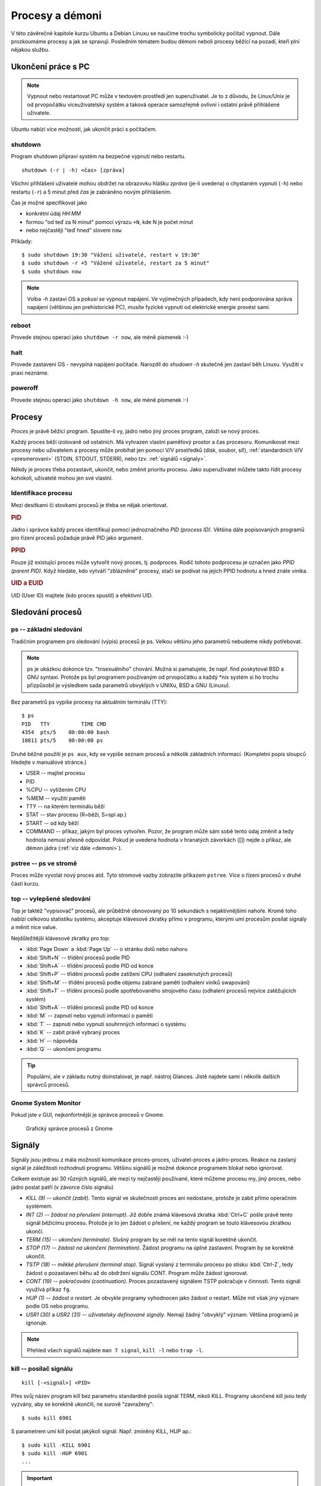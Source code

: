 Procesy a démoni
****************

V této závěrečné kapitole kurzu Ubuntu a Debian Linuxu se naučíme trochu symbolicky počítač vypnout.
Dále prozkoumáme procesy a jak se spravují. Posledním tématem budou démoni neboli procesy běžící na
pozadí, kteří plní nějakou službu.

.. _vypnutiPC:

Ukončení práce s PC
===================

.. note:: Vypnout nebo restartovat PC může v textovém prostředí jen superuživatel. Je to z důvodu,
   že Linux/Unix je od prvopočátku víceuživatelský systém a taková operace samozřejmě ovlivní i
   ostatní právě přihlášené uživatele.

Ubuntu nabízí více možnosti, jak ukončit práci s počítačem.

shutdown
--------

Program shutdown připraví systém na bezpečné vypnutí nebo restartu.

::

	shutdown (-r | -h) <čas> [zpráva]

Všichni přihlášení uživatelé mohou obdržet na obrazovku hlášku *zpráva* (je-li uvedena) o chystaném
vypnutí (``-h``) nebo restartu (``-r``) a 5 minut před *čas* je zabráněno novým přihlášením.

Čas je možné specifikovat jako

* konkrétní údaj *HH:MM*
* formou "od teď za N minut" pomocí výrazu ``+N``, kde N je počet minut
* nebo nejčastěji "teď hned" slovem ``now``

Příklady::

	$ sudo shutdown 19:30 "Vážení uživatelé, restart v 19:30"
	$ sudo shutdown -r +5 "Vážené uživatelé, restart za 5 minut"
	$ sudo shutdown now

.. note:: Volba `-h` zastaví OS a *pokusí se* vypnout napájení. Ve vyjímečných případech, kdy není
   podporována správa napájení (většinou jen prehistorické PC), musíte fyzické vypnutí od elektrické
   energie provést sami.

reboot
------

Provede stejnou operaci jako ``shutdown -r now``, ale méně písmenek :-)

halt
----

Provede zastavení OS - nevypíná napájení počítače. Narozdíl do `shudown -h` skutečně jen zastaví běh
Linuxu. Využití v praxi neznáme.

poweroff
--------

Provede stejnou operaci jako ``shutdown -h now``, ale méně písmenek :-)

.. Kvíz:
   Q: Využitím jaké dříve popisované vlastnosti byste vysvětlili, že v CLI může vypnutí nebo restart provést jen root, ale v GUI kdokoli?
   A: Program na vypnutí v GUI má SUID/GUID bit.

Procesy
=======

*Proces* je právě běžící program. Spustíte-li vy, jádro nebo jiný proces program, založí se nový
proces.

Každý proces běží izolovaně od ostatních. Má vyhrazen vlastní paměťový prostor a čas procesoru.
Komunikovat mezi procesy nebo uživatelem a procesy může probíhat jen pomocí V/V prostředků (disk,
soubor, síť), :ref:`standardních V/V <presmerovani>` (STDIN, STDOUT, STDERR), nebo tzv.
:ref:`signálů <signaly>`.

Někdy je proces třeba pozastavit, ukončit, nebo změnit prioritu procesu. Jako superuživatel můžete
takto řídit procesy kohokoli, uživatelé mohou jen své vlastní.

Identifikace procesu
--------------------

Mezi desítkami či stovkami procesů je třeba se nějak orientovat.

.. rubric:: PID

Jádro i správce každý proces identifikují pomocí jednoznačného *PID (process ID)*. Většina dále
popisovaných programů pro řízení procesů požaduje právě PID jako argument.

.. rubric:: PPID

Pouze již existující proces může vytvořit nový proces, tj. podproces. Rodič tohoto podprocesu je
označen jako *PPID (parent PID)*. Když hledáte, kdo vytváří "zblázněné" procesy, stačí se podívat na
jejich PPID hodnotu a hned znáte viníka.

.. rubric:: UID a EUID

UID (User ID) majitele (kdo proces spustil) a efektivní UID.

Sledování procesů
=================

ps -- základní sledování
------------------------

Tradičním programem pro sledování (výpis) procesů je ps. Velkou většinu jeho parametrů nebudeme
nikdy potřebovat.

.. note:: ps je ukázkou dokonce tzv. "trisexuálního" chování. Možná si pamatujete, že např. find
   poskytoval BSD a GNU syntaxi. Protože ps byl programem používaným od prvopočátku a každý \*nix
   systém si ho trochu přizpůsobil je výsledkem sada parametrů obvyklých v UNIXu, BSD a GNU
   (Linuxu).

Bez parametrů ps vypíše procesy na aktuálním terminálu (TTY)::

	$ ps
	PID   TTY          TIME CMD
	4354  pts/5    00:00:00 bash
	10811 pts/5    00:00:00 ps

Druhé běžné použití je ``ps aux``, kdy se vypíše seznam procesů a několik základních informací.
(Kompletní popis sloupců hledejte v manuálové stránce.)

* USER -- majitel procesu
* PID
* %CPU -- vytížením CPU
* %MEM -- využití paměti
* TTY -- na kterém terminálu běží
* STAT -- stav procesu (R=běží, S=spí ap.)
* START -- od kdy běží
* COMMAND -- příkaz, jakým byl proces vytvořen. Pozor, že program může sám sobě tento údaj změnit a tedy hodnota nemusí přesně odpovídat. Pokud je uvedena hodnota v hranatých závorkách ([]) nejde o příkaz, ale démon jádra (:ref:`viz dále <demoni>`).

.. code-block:: none
   :caption: Ukázka výpisu ps (zkráceno)

   $ ps aux
   USER       PID %CPU %MEM    VSZ   RSS TTY      STAT START   TIME COMMAND
   root         1  0.0  0.0  27212  3048 ?        Ss   09:52   0:01 /sbin/init
   root         2  0.0  0.0      0     0 ?        S    09:52   0:00 [kthreadd]
   root         3  0.0  0.0      0     0 ?        S    09:52   0:00 [ksoftirqd/0]
   root         5  0.0  0.0      0     0 ?        S<   09:52   0:00 [kworker/0:0H]
   root         7  0.0  0.0      0     0 ?        S    09:52   0:00 [migration/0]
   root         8  0.0  0.0      0     0 ?        S    09:52   0:00 [rcu_bh]
   root         9  0.0  0.0      0     0 ?        S    09:52   0:00 [rcuob/0]
   root        10  0.0  0.0      0     0 ?        S    09:52   0:00 [rcuob/1]
   syslog    1086  0.0  0.0 247468  1528 ?        Sl   09:53   0:00 rsyslogd -c5
   root      1092  0.0  0.0 272224  4848 ?        Sl   09:53   0:00 /usr/lib/policy
   avahi     1120  0.0  0.0  32348  1728 ?        S    09:53   0:00 avahi-daemon: r
   avahi     1121  0.0  0.0  32228   468 ?        S    09:53   0:00 avahi-daemon: c

pstree -- ps ve stromě
----------------------

Proces může vyvolat nový proces atd. Tyto stromové vazby zobrazíte příkazem ``pstree``. Více o řízení procesů v druhé části kurzu.

.. code-block:: none
   :caption: Ukázka výpisu pstree (zkráceno)

   systemd─┬─ModemManager───2*[{ModemManager}]
           ├─NetworkManager─┬─dhclient
           │                ├─dnsmasq
           │                └─3*[{NetworkManager}]
           ├─accounts-daemon───2*[{accounts-daemon}]
           ├─gnome-keyring-d───5*[{gnome-keyring-d}]
           ├─irqbalance
           ├─kerneloops
           ├─lightdm─┬─Xorg───2*[{Xorg}]
           │         ├─lightdm─┬─init─┬─/usr/bin/termin─┬─bash───pstree
           │         │         │      │                 ├─gnome-pty-helpe
           │         │         │      │                 └─4*[{/usr/bin/termin}]
           │         │         │      ├─AsciidocFX───java───81*[{java}]
           │         │         │      ├─GoogleTalkPlugi───7*[{GoogleTalkPlugi}]
           │         │         │      ├─at-spi-bus-laun─┬─dbus-daemon
           │         │         │      │                 └─3*[{at-spi-bus-laun}]
   ...

top -- vylepšené sledování
--------------------------

Top je taktéž "vypisovač" procesů, ale průběžně obnovovaný po 10 sekundách s nejaktivnějšími nahoře.
Kromě toho nabízí celkovou statistiku systému, akceptuje klávesové zkratky přímo v programu, kterými
umí procesům posílat signály a měnit nice value.

.. code-block:: none
   :caption: Ukázka obrazovky top

   $ top
   top - 13:33:07 up  3:40,  2 users,  load average: 1,12, 1,09, 0,91
   Tasks: 266 total,   1 running, 265 sleeping,   0 stopped,   0 zombie
   %Cpu(s): 12,1 us,  5,6 sy,  0,0 ni, 80,4 id,  1,8 wa,  0,0 hi,  0,0 si,  0,0 st
   KiB Mem:   5976480 total,  5080600 used,   895880 free,   346596 buffers
   KiB Swap: 16383996 total,        0 used, 16383996 free,  2230204 cached

     PID USER      PR  NI  VIRT  RES  SHR S  %CPU %MEM    TIME+  COMMAND
    1515 root      20   0  447m 149m 111m S  12,6  2,6   8:17.78 Xorg
    3622 libor     20   0 1367m  91m  34m S  11,3  1,6   8:56.65 compiz
    8972 libor     20   0  530m  30m  20m S   8,6  0,5   2:04.34 gnome-system-mo
    3534 libor      9 -11  551m 7612 5236 S   6,6  0,1   5:55.14 pulseaudio
    3657 libor     20   0 1021m  48m  21m S   6,6  0,8   3:36.88 radiotray
    4346 libor     20   0  647m  19m  13m S   6,3  0,3   0:10.88 gnome-terminal
    5073 libor     20   0 2317m 258m 214m S   6,0  4,4  12:07.25 VirtualBox
    3656 libor     20   0  968m 157m  50m S   1,3  2,7   5:11.86 chrome
    7690 libor     20   0 2271m  91m  42m S   1,0  1,6   4:49.84 vlc
    1995 mysql     20   0  869m  97m 8948 S   0,7  1,7   0:20.27 mysqld
    5044 libor     20   0  621m  10m 7472 S   0,7  0,2   1:22.84 VBoxSVC

Nejdůležitější klávesové zkratky pro top:

* :kbd:`Page Down` a :kbd:`Page Up` -- o stránku dolů nebo nahoru
* :kbd:`Shift+N` -- třídění procesů podle PID
* :kbd:`Shift+A` -- třídění procesů podle PID od konce
* :kbd:`Shift+P` -- třídění procesů podle zatížení CPU (odhalení zaseknutých procesů)
* :kbd:`Shift+M` -- třídění procesů podle objemu zabrané paměti (odhalení viníků swapování)
* :kbd:`Shift+T` -- třídění procesů podle spotřebovaného strojového času (odhalení procesů nejvíce zatěžujících systém)
* :kbd:`Shift+A` -- třídění procesů podle PID od konce
* :kbd:`M` -- zapnutí nebo vypnutí informací o paměti
* :kbd:`T` -- zapnutí nebo vypnutí souhrnných informací o systému
* :kbd:`K` -- zabít právě vybraný proces
* :kbd:`H` -- nápověda
* :kbd:`Q` -- ukončení programu

.. tip:: Populární, ale v základu nutný doinstalovat, je např. nástroj Glances. Jistě najdete sami i
   několik dalších správců procesů.

Gnome System Monitor
--------------------

Pokud jste v GUI, nejkonfortnější je správce procesů v Gnome.

.. figure:: img/GnomeSystemMonitor.png

   Grafický správce procesů z Gnome

.. _signaly:

Signály
=======

Signály jsou jednou z mála možností komunikace proces-proces, uživatel-proces a jádro-proces. Reakce
na zaslaný signál je záležitostí rozhodnutí programu. Většinu signálů je možné dokonce programem
blokat nebo ignorovat.

Celkem existuje asi 30 různých signálů, ale mezi ty nejčastěji používané, které můžeme procesu my,
jiný proces, nebo jádro poslat patří (v závorce číslo signálu)

* *KILL (9) -- ukončit (zabít)*. Tento signál ve skutečnosti proces ani nedostane, protože je
  zabit přímo operačním systémem.
* *INT (2) -- žádost na přerušení (interrupt)*. Již dobře známá klávesová zkratka :kbd:`Ctrl+C`
  pošle právě tento signál běžícímu procesu. Protože je to jen žádost o přešení, ne každý program
  se touto klávesovou zkratkou ukončí.
* *TERM (15) -- ukončení (terminate)*. Slušný program by se měl na tento signál korektně ukončit.
* *STOP (17) -- žádost na ukončení (termination)*. Žádost programu na úplné zastavení. Program by
  se korektně ukončit.
* *TSTP (18) -- měkké přerušení (terminal stop)*. Signál vyslaný z terminálu procesu po stisku
  :kbd:`Ctrl-Z`, tedy žádost o pozastavení běhu až do obdržení signálu CONT. Program může žádost
  ignorovat.
* *CONT (19) -- pokračování (continuation)*. Proces pozastavený signálem TSTP pokračuje v
  činnosti. Tento signál využívá příkaz ``fg``.
* *HUP (1) -- žádost o restart*. Je obvykle programy vyhodnocen jako žádost o restart. Může mít
  však jiný význam podle OS nebo programu.
* *USR1 (30)* a *USR2 (31) -- uživatelsky definované signály*. Nemají žádný "obvyklý" význam.
  Většina programů je ignoruje.

.. note:: Přehled všech signálů najdete ``man 7 signal``, ``kill -l`` nebo ``trap -l``.

kill -- posílač signálu
-----------------------

::

	kill [-<signál>] <PID>

Přes svůj název program kill bez parametru standardně posílá signál TERM, nikoli KILL. Programy
ukončené kill jsou tedy vyzvány, aby se korektně ukončili, ne surově "zavraženy"::

	$ sudo kill 6901

S parametrem umí kill poslat jakýkoli signál. Např. zmíněný KILL, HUP ap.::

	$ sudo kill -KILL 6901
	$ sudo kill -HUP 6901
	...

.. important:: Signál KILL by si měl zabít proces v jakémkoli stavu, ale výjimečně se proces
   dostane do neovladatelného stavu. Pokud např. proces čeká v mrtvém zámku (deadlock) na V/V
   operaci nebo zařízení, pak pomůže jen starý dobrý restart počítače.

killall -- vylepšený posílač signálu
------------------------------------

::

	killall [-<signál>] (<PID> | <program>)...

Killall je vylepšená verze programu kill, která navíc

* dovede poslat signál více procesům (opět standardně posílá TERM, ale signál se dá určit
  parametrem)
* umí proces zabít nejen pomocí PID, ale i názvem programu

Příklady::

	$ sudo killall nano
	$ sudo killall -TSTP nano
	$ sudo killall 6956 5056 1005
	$ sudo killall -HUP 6956 5056 1005

Niceness -- priorita procesu
============================

*Niceness (ohleduplnost)* nebo-li priorita určuje jak ohleduplný nebo naopak bezohledný má proces
být ve vztahu k ostatním procesům. Vyjádřením ohleduplnosti číselně je *nice value (hodnota
ohleduplnosti)*, která může nabývat hodnot -20 (nejbezohlednější) až +19 (nejohleduplnější).

.. important:: Vyšší nice value (hodnota ohleduplnosti) = menší priorita

Tato hodnota je pouze doporučením pro jádro, nikoli příkazem a určuje výhradně prioritu času CPU.
Jinými slovy zvýšení priority nutně nezaručuje rychlejší odezvy, protože při obrovských výkonech
dnešních CPU jsou limitem jsou spíše diskové operaci nebo RAM.

nice
----

Rovnou spustit program s upravenou niceness můžete pomocí příkazu nice, např.::

	$ nice -n 10 /můj/program

.. warning:: Problém s nice je, že právě uvedený příklad nenastaví nice value 10, ale přičte 10 k
   aktuální niceness! Aktuální niceness zjistíte zavoláním ``nice`` bez parametrů (obvykle 0).

renice
------

Ohleduplnost již běžícího procesu nastavíte programem renice s parametrem nice value a PID. Pokud
jste sudoer a proces není váš, pak s pomocí sudo::

	$ sudo renice 10 8920
	$ sudo renice -10 8920

V případě renice již nastavujeme zadanou prioritu, nikoli jen nepřičítáme k aktuální hodnotě nice
value.

.. _demoni:

Démoni
======

*Démon (daemon)* je relativně normální proces, který běží na pozadí (většinou) po celou dobu běhu
počítače. Jakýkoli proces běžící od startu počítače by se dal nazvat démonem. Démoni však poskytují
nějakou službu nebo provádí dlouhodobý úkol, která by měla být dostupná neustále. Démon běží bez
ohledu na to, zda je k počítači někdo přihlášen. Poněkud nesprávně se někdy démonům říká služby.

.. note:: V někom možná slovo démon asociuje zlé démony, ale démon znamená jen duch nespecifikováno,
   zda hodný nebo zlý.

.. topic:: Init systémy

   Proces s PID 1 je tzv. init systém. PID 1 je spuštět jádrem a všechny další procesy jsou
   potomky tohoto init procesu. Tradiční init systém se nazýval **SysV init** (nebo **System V**) a
   všechny pozdější init systémy podporují jeho tzv. SysV init skripty. SysV init skripty najdete
   ``/etc/init.d/``, které se nastartují během bootování OS.

   Ubuntu nějakou dobu využívalo vlastní init systém zvaný **Upstart** se službami konfigurovanými
   ve vlastní složce ``/etc/init/``. Ve verzi Ubuntu 15.04 byl Upstart nahražen init systémem
   **Systemd**. Debian Upstart nepoužíval nikdy a tuto složku standardně nemá.

   Detailní informace o init systémech v Ubuntu a Debianu jsou v pokračování tohoto kurzu. Zde o
   nich budeme mluvit jen stručně.

   .. todo: intersphinx odkaz na <<../book-usrv2-cz/06-rizeni-planovani-procesu.adoc#init-systemy

Spoušteč service
----------------

Spoušteč service sloužil k ovládání SysV nebo Upstart služeb. I když bychom měli v systemd systémech preferovat příkaz ``systemctl``, díky zpětné kompatibilitě systemd nám `service` funguje nadále pro všechny tři možné "formáty" služeb:

.. todo: systemctl interpsphinx odkazem na <<../book-usrv2-cz/06-rizeni-planovani-procesu.adoc#systemd-systemctl,spušteč `systemctl`>>

* staričké tradiční System V init skripty
* Upstart joby
* systemd services (služby)

Nemusíme tedy vědět jak je služba definována a vždy se spolehnout na obecnou syntaxi::

    service <démon> <příkaz> [volby]

Démon odpovídá jménu souboru skriptu v ``/etc/init.d/`` nebo Upstart jobu v ``/etc/init/``. Pokud
existuje démon stejného jména v obou složkách, přednost má Upstart. Nejvyšší "prioritu" má systemd -
pokud existuje sytemd service stejného jména, použije se.

Podporované příkazy jsou obvykle minimálně ``start``, ``stop``, ``status``, ale i ``restart`` a
další podle "chytrosti" a druhu démona::

	$ sudo service sshd start
	$ sudo service sshd stop
	$ sudo service apache2 restart

.. note:: System V init skripty nejsou konfigurační soubory jako v Upstart a Systemd, ale
   "obyčejné" spustitelné skripty (nejčastěji v Bashi). Příkazy pro service jsou vlastně parametry
   příkazové řádky těmto skriptům. Šlo by tedy místo ``sudo service rsync restart`` zavolat ``sudo /etc/init.d/rsync restart``, ale preferovaný způsob je service.

Zajímavostí, kterou si musíme dobře uvědomovat je, že démon není připojen k žádnému terminálu nebo
standardním V/V (STDIN, STDOUT, STDERR). Nevidíte tedy, co vypisuje (pokud neloguje) ani ho nemůže
řídit, jinak, než V/V zařízením, proměnnými prostředí, signály a příkazy pro service.

Výpis aktivních démonů a jejich stavu zjistíte (zkráceno)::

	$ service --status-all
	 [ + ]  acpid
	 [ + ]  anacron
	 [ + ]  apache2
	 [ - ]  apparmor
	 [ ? ]  apport
	 [ + ]  avahi-daemon
	 [ ? ]  binfmt-support
	 [ + ]  bluetooth
	 [ - ]  brltty
	 [ + ]  console-font
	 [ + ]  console-setup
	 ...

Význam symbolů:

* ``+`` démon běží
* ``-`` démon neběží
* ``?`` neznámý stav (démon nepodporuje příkaz status)

(Pokud chcete vidět i PID, zkuste spíše `initctl list`.)

Případně dotaz na stav konkrétního démona (odpovídá démon sám, výpisy se liší)::

	$ sudo service acpid status
	acpid start/running, process 1343

Některé démony byste také mohli poznat v ps nebo top, podle toho, že se někdy jmenují *<něco>d*
(sshd, httpd ap.), ale nelze na to spoléhat.